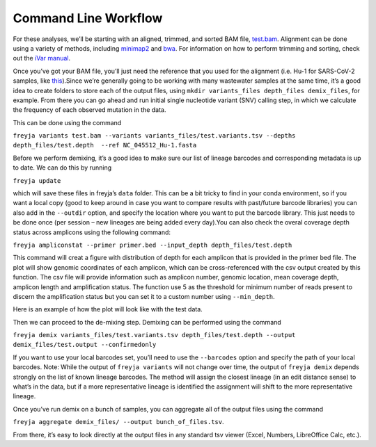 .. _command-line-workflow:
Command Line Workflow
-------------------------------------------------------------------------------

For these analyses, we’ll be starting with an aligned, trimmed, and
sorted BAM file,
`test.bam <https://github.com/andersen-lab/Freyja/raw/main/freyja/data/test.bam>`__.
Alignment can be done using a variety of methods, including
`minimap2 <https://github.com/lh3/minimap2>`__ and
`bwa <https://github.com/lh3/bwa>`__. For information on how to perform
trimming and sorting, check out the `iVar
manual <https://andersen-lab.github.io/ivar/html/index.html>`__.


Once you’ve got your BAM file, you’ll just need the reference that you
used for the alignment (i.e. Hu-1 for SARS-CoV-2 samples, like
`this <data/NC_045512_Hu-1.fasta>`__).Since we’re generally going to be
working with many wastewater samples at the same time, it’s a good idea
to create folders to store each of the output files, using
``mkdir variants_files depth_files demix_files``, for example. From
there you can go ahead and run initial single nucleotide variant (SNV)
calling step, in which we calculate the frequency of each observed
mutation in the data.

This can be done using the command

``freyja variants test.bam --variants variants_files/test.variants.tsv --depths depth_files/test.depth  --ref NC_045512_Hu-1.fasta``

Before we perform demixing, it’s a good idea to make sure our list of
lineage barcodes and corresponding metadata is up to date. We can do
this by running

``freyja update``

which will save these files in freyja’s ``data`` folder. This can be a
bit tricky to find in your conda environment, so if you want a local
copy (good to keep around in case you want to compare results with
past/future barcode libraries) you can also add in the ``--outdir``
option, and specify the location where you want to put the barcode
library. This just needs to be done once (per session – new lineages are
being added every day).You can also check the overal coverage depth status
across amplicons using the following command:

``freyja ampliconstat --primer primer.bed --input_depth depth_files/test.depth``

This command will creat a figure with distribution of depth for each
amplicon that is provided in the primer bed file. The plot will show genomic
coordinates of each amplicon, which can be cross-referenced with the
csv output created by this function. The csv file will provide
information such as amplicon number, genomic location,
mean coverage depth, amplicon length and amplification status.
The function use 5 as the threshold for minimum number of reads
present to discern the amplification status but you can set it
to a custom number using ``--min_depth``.

Here is an example of how the plot will look like with the test data.

.. |freyja_dropout_plot| image:: images/amplicon_dropout_plot.png

|freyja_dropout_plot|
 
Then we can proceed to the de-mixing step.
Demixing can be performed using the command

``freyja demix variants_files/test.variants.tsv depth_files/test.depth --output demix_files/test.output --confirmedonly``

If you want to use your local barcodes set, you’ll need to use the
``--barcodes`` option and specify the path of your local barcodes. Note:
While the output of ``freyja variants`` will not change over time, the
output of ``freyja demix`` depends strongly on the list of known lineage
barcodes. The method will assign the closest lineage (in an edit
distance sense) to what’s in the data, but if a more representative
lineage is identified the assignment will shift to the more
representative lineage.

Once you’ve run demix on a bunch of samples, you can aggregate all of
the output files using the command

``freyja aggregate demix_files/ --output bunch_of_files.tsv``.

From there, it’s easy to look directly at the output files in any
standard tsv viewer (Excel, Numbers, LibreOffice Calc, etc.).
